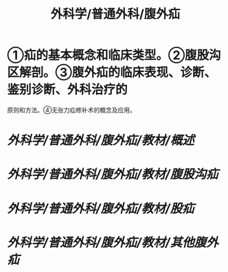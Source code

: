 #+title: 外科学/普通外科/腹外疝

* ①疝的基本概念和临床类型。②腹股沟区解剖。③腹外疝的临床表现、诊断、鉴别诊断、外科治疗的
原则和方法。④无张力疝修补术的概念及应用。
* [[外科学/普通外科/腹外疝/教材/概述]]
* [[外科学/普通外科/腹外疝/教材/腹股沟疝]]
* [[外科学/普通外科/腹外疝/教材/股疝]]
* [[外科学/普通外科/腹外疝/教材/其他腹外疝]]